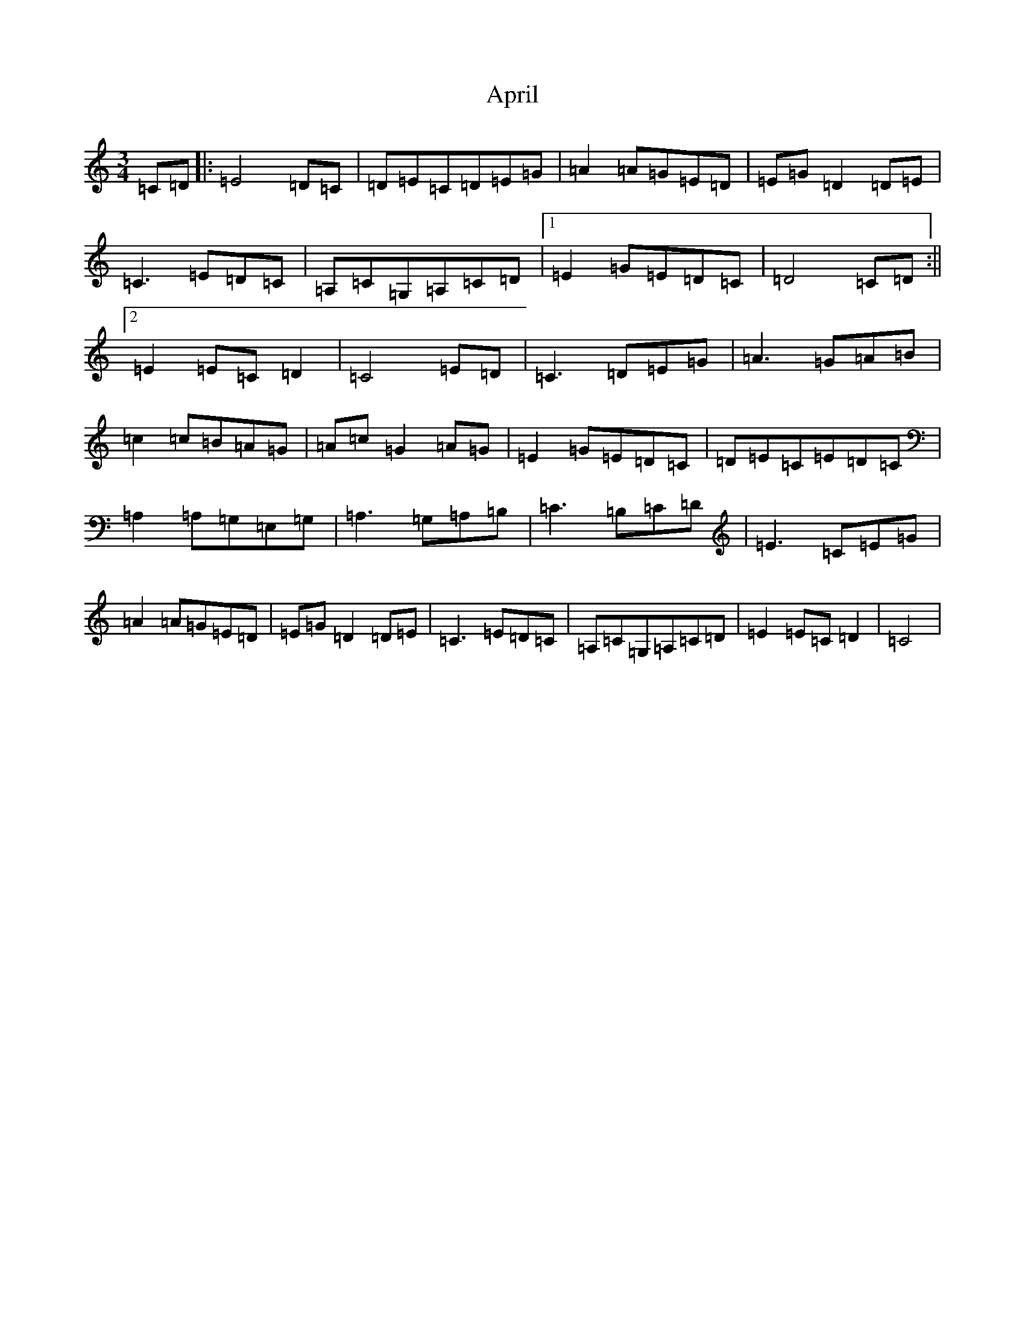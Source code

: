 X: 877
T: April
S: https://thesession.org/tunes/5719#setting5719
R: waltz
M:3/4
L:1/8
K: C Major
=C=D|:=E4=D=C|=D=E=C=D=E=G|=A2=A=G=E=D|=E=G=D2=D=E|=C3=E=D=C|=A,=C=G,=A,=C=D|1=E2=G=E=D=C|=D4=C=D:||2=E2=E=C=D2|=C4=E=D|=C3=D=E=G|=A3=G=A=B|=c2=c=B=A=G|=A=c=G2=A=G|=E2=G=E=D=C|=D=E=C=E=D=C|=A,2=A,=G,=E,=G,|=A,3=G,=A,=B,|=C3=B,=C=D|=E3=C=E=G|=A2=A=G=E=D|=E=G=D2=D=E|=C3=E=D=C|=A,=C=G,=A,=C=D|=E2=E=C=D2|=C4|